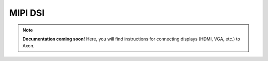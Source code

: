 

##################
MIPI DSI
##################

.. note::

   **Documentation coming soon!** 
   Here, you will find instructions for connecting displays (HDMI, VGA, etc.) to Axon.


